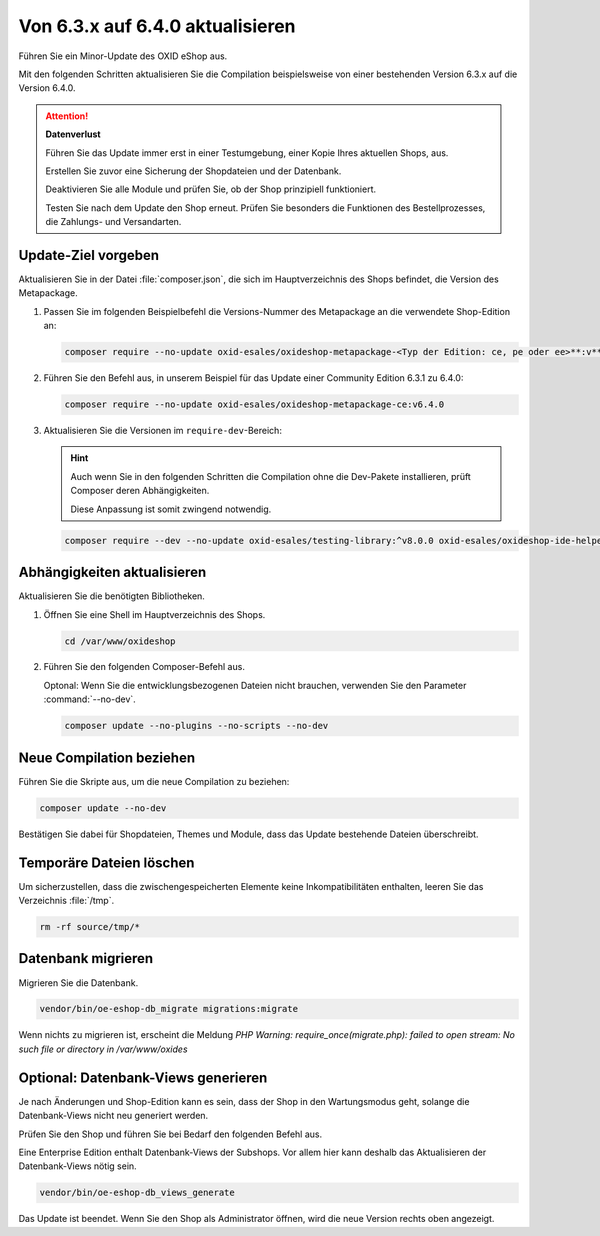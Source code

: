 Von 6.3.x auf 6.4.0 aktualisieren
=================================

.. todo #tbd: EN nachziehen #HR: dieses Dok anpassen (6.3.1 auf 6.4 )oder obsolet? Gibt es spezielle Prozedur? -- diese Proz behalten

Führen Sie ein Minor-Update des OXID eShop aus.

Mit den folgenden Schritten aktualisieren Sie die Compilation beispielsweise von einer bestehenden Version 6.3.x auf die Version 6.4.0.

.. ATTENTION::
   **Datenverlust**

   Führen Sie das Update immer erst in einer Testumgebung, einer Kopie Ihres aktuellen Shops, aus.

   Erstellen Sie zuvor eine Sicherung der Shopdateien und der Datenbank.

   Deaktivieren Sie alle Module und prüfen Sie, ob der Shop prinzipiell funktioniert.

   Testen Sie nach dem Update den Shop erneut. Prüfen Sie besonders die Funktionen des Bestellprozesses, die Zahlungs- und Versandarten.

.. |schritt| image:: ../../media/icons/schritt.jpg
              :class: no-shadow

|schritt| Update-Ziel vorgeben
------------------------------

Aktualisieren Sie in der Datei :file:`composer.json`, die sich im Hauptverzeichnis des Shops befindet, die Version des Metapackage.


1. Passen Sie im folgenden Beispielbefehl die Versions-Nummer des Metapackage an die verwendete Shop-Edition an:

   .. code:: bash

      composer require --no-update oxid-esales/oxideshop-metapackage-<Typ der Edition: ce, pe oder ee>**:v**<Versions-Nummer>

2. Führen Sie den Befehl aus, in unserem Beispiel für das Update einer Community Edition 6.3.1 zu 6.4.0:

   .. code:: bash

      composer require --no-update oxid-esales/oxideshop-metapackage-ce:v6.4.0

3. Aktualisieren Sie die Versionen im ``require-dev``-Bereich:

   .. hint::

      Auch wenn Sie in den folgenden Schritten die Compilation ohne die Dev-Pakete installieren, prüft Composer deren Abhängigkeiten.

      Diese Anpassung ist somit zwingend notwendig.

   .. code:: bash

      composer require --dev --no-update oxid-esales/testing-library:^v8.0.0 oxid-esales/oxideshop-ide-helper:^v4.1.0

.. todo Metapackage prüfen, welche testing lib



|schritt| Abhängigkeiten aktualisieren
--------------------------------------

Aktualisieren Sie die benötigten Bibliotheken.

1. Öffnen Sie eine Shell im Hauptverzeichnis des Shops.

   .. code:: bash

      cd /var/www/oxideshop

2. Führen Sie den folgenden Composer-Befehl aus.

   Optonal: Wenn Sie die entwicklungsbezogenen Dateien nicht brauchen, verwenden Sie den Parameter :command:`--no-dev`.

   .. code:: bash

      composer update --no-plugins --no-scripts --no-dev

|schritt| Neue Compilation beziehen
-----------------------------------

Führen Sie die Skripte aus, um die neue Compilation zu beziehen:

.. code:: bash

   composer update --no-dev

Bestätigen Sie dabei für Shopdateien, Themes und Module, dass das Update bestehende Dateien überschreibt.

|schritt| Temporäre Dateien löschen
-----------------------------------

Um sicherzustellen, dass die zwischengespeicherten Elemente keine Inkompatibilitäten enthalten, leeren Sie das Verzeichnis :file:`/tmp`.

.. code:: bash

   rm -rf source/tmp/*

|schritt| Datenbank migrieren
-----------------------------

Migrieren Sie die Datenbank.

.. code:: bash

   vendor/bin/oe-eshop-db_migrate migrations:migrate

Wenn nichts zu migrieren ist, erscheint die Meldung `PHP Warning:  require_once(migrate.php): failed to open stream: No such file or directory in /var/www/oxides`

|schritt| Optional: Datenbank-Views generieren
----------------------------------------------

Je nach Änderungen und Shop-Edition kann es sein, dass der Shop in den Wartungsmodus geht, solange die Datenbank-Views nicht neu generiert werden.

Prüfen Sie den Shop und führen Sie bei Bedarf den folgenden Befehl aus.

.. todo #HR/#AF: how do I identify that the db views have to be generated?

Eine Enterprise Edition enthalt Datenbank-Views der Subshops. Vor allem hier kann deshalb das Aktualisieren der Datenbank-Views nötig sein.

.. code:: bash

   vendor/bin/oe-eshop-db_views_generate


Das Update ist beendet. Wenn Sie den Shop als Administrator öffnen, wird die neue Version rechts oben angezeigt.


.. Intern: oxbaix, Status: